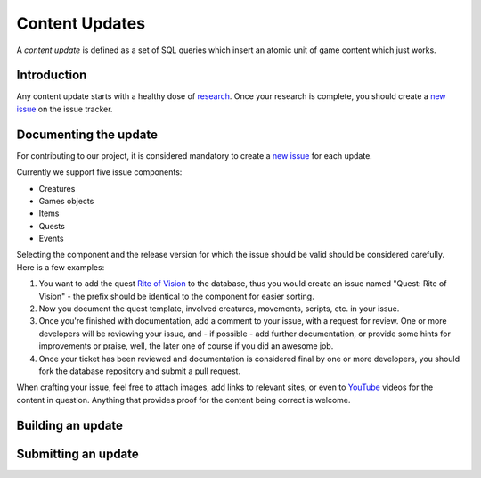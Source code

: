 .. _db-contributing-content-updates:

===============
Content Updates
===============

A *content update* is defined as a set of SQL queries which insert an
atomic unit of game content which just works.

Introduction
------------

Any content update starts with a healthy dose of
`research <Research>`__. Once your research is complete, you should
create a `new
issue <http://bitbucket.org/mangoszero/content/issues/new>`__ on the
issue tracker.

Documenting the update
----------------------

For contributing to our project, it is considered mandatory to create a
`new issue <http://bitbucket.org/mangoszero/content/issues/new>`__ for
each update.

Currently we support five issue components:

-  Creatures
-  Games objects
-  Items
-  Quests
-  Events

Selecting the component and the release version for which the issue
should be valid should be considered carefully. Here is a few examples:

1. You want to add the quest `Rite of
   Vision <http://www.wowhead.com/quest=772>`__ to the database, thus
   you would create an issue named "Quest: Rite of Vision" - the prefix
   should be identical to the component for easier sorting.
2. Now you document the quest template, involved creatures, movements,
   scripts, etc. in your issue.
3. Once you're finished with documentation, add a comment to your issue,
   with a request for review. One or more developers will be reviewing
   your issue, and - if possible - add further documentation, or provide
   some hints for improvements or praise, well, the later one of course
   if you did an awesome job.
4. Once your ticket has been reviewed and documentation is considered
   final by one or more developers, you should fork the database
   repository and submit a pull request.

When crafting your issue, feel free to attach images, add links to
relevant sites, or even to `YouTube <http://youtube.com/>`__ videos for
the content in question. Anything that provides proof for the content
being correct is welcome.

Building an update
------------------

Submitting an update
--------------------
